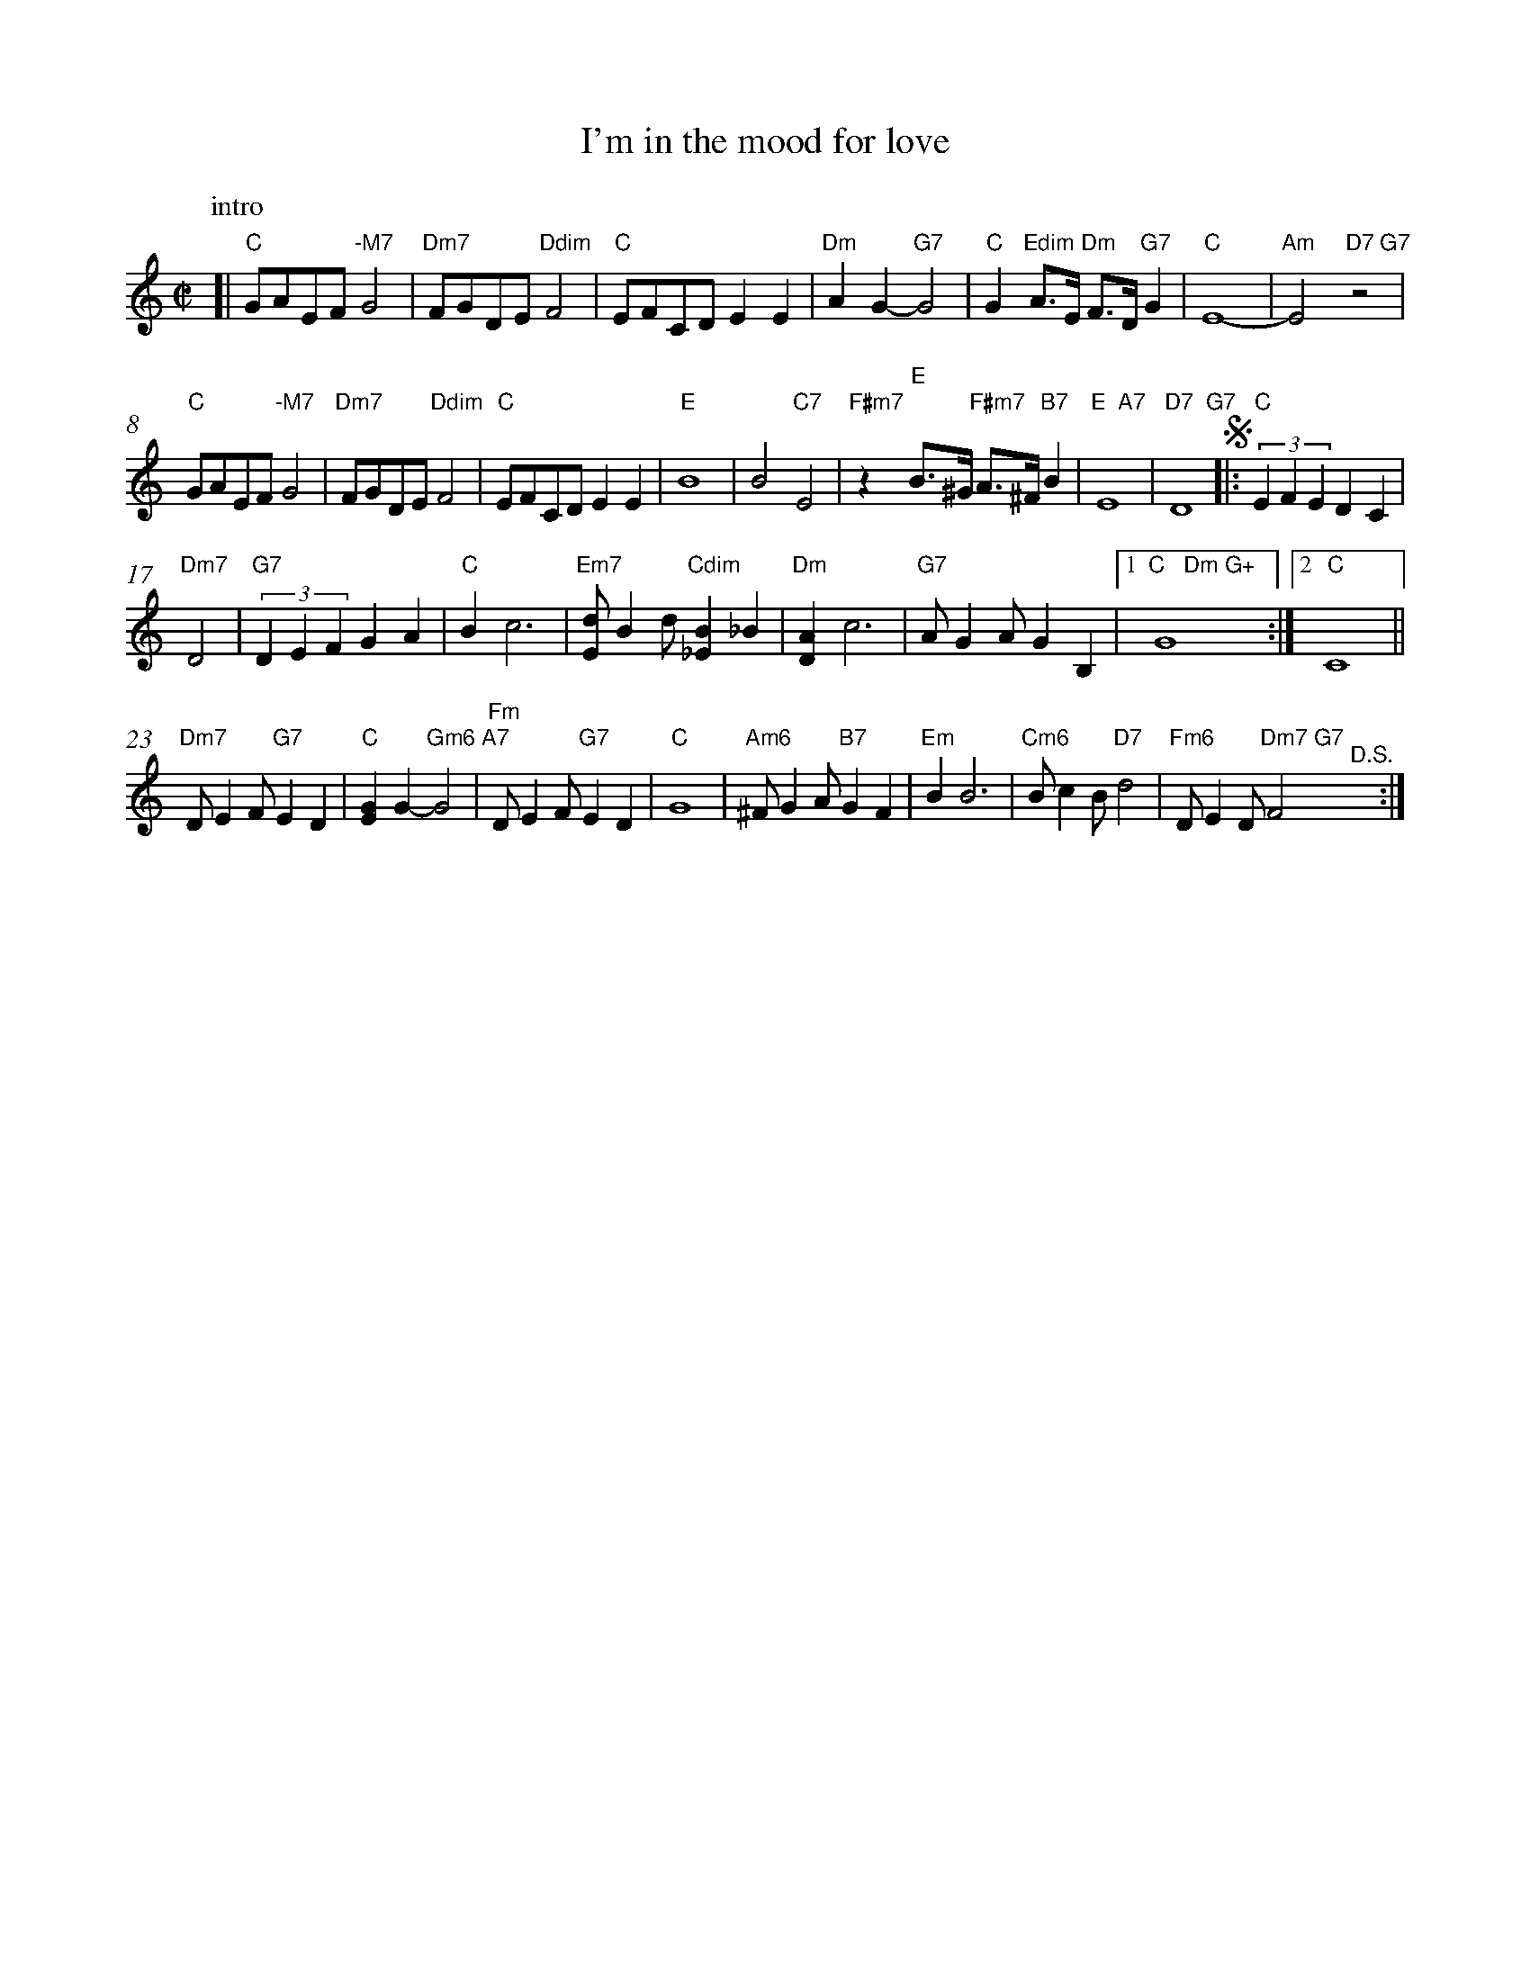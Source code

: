 X: 77
T: I'm in the mood for love
B: "Lakewood Music Center" handwritten song fakebook
Z: 2021 John Chambers <jc:trillian.mit.edu>
M: C|
L: 1/8
K: C
% %continueall 0
%%barnumbers 0
% - - - - - - - - - - - - - - -
P: intro
[|\
"C"GAEF "-M7"G4 | "Dm7"FGDE "Ddim"F4 | "C"EFCD E2E2 | "Dm"A2G2- "G7"G4 |\
"C"G2"Edim"A>E "Dm"F>D "G7"G2 | "C"E8- | "Am"E4 "D7 G7"z4 |
"C"GAEF "-M7"G4 | "Dm7"FGDE "Ddim"F4 | "C"EFCD E2E2 | "E"B8 | B4 "C7"E4 |\
"F#m7"z2 "E"B>^G "F#m7"A>^F "B7"B2 | "E  A7"E8 | "D7  G7"D8 !segno!|: "C"(3E2F2E2 D2C2 |
 "Dm7"D4 | "G7"(3D2E2F2 G2A2 | "C"B2 c6 | "Em7"[dE]B2d "Cdim"[B2_E2]_B2 |\
"Dm"[A2D2] c6 | "G7"AG2A G2B,2 |1 "C   Dm G+"G8 :|2 "C"C8 ||
"Dm7"DE2F "G7"E2D2 | "C"[G2E2]G2- "Gm6 A7"G4 | "Fm"DE2F "G7"E2D2 | "C"G8 |\
"Am6"^FG2A "B7"G2F2 | "Em"B2 B6 | "Cm6"Bc2B "D7"d4 | "Fm6"DE2D "Dm7 G7"F4 "^D.S."y:|
% - - - - - - - - - - - - - - -
